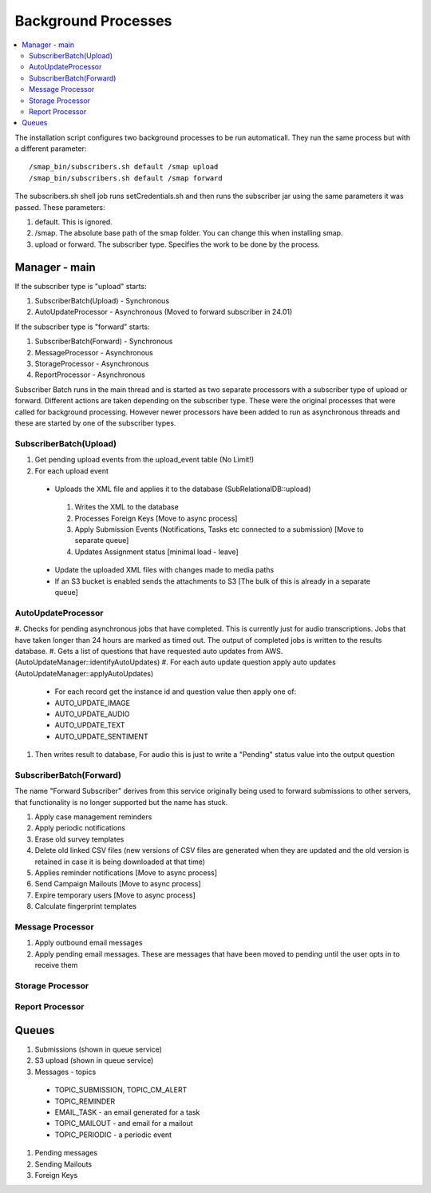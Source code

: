 Background Processes
====================

.. contents::
 :local:

The installation script configures two background processes to be run automaticall.  They run the same process but with a
different parameter::

  /smap_bin/subscribers.sh default /smap upload
  /smap_bin/subscribers.sh default /smap forward

The subscribers.sh shell job runs setCredentials.sh and then runs the subscriber jar using the same parameters
it was passed. These parameters:

#.  default.  This is ignored.
#.  /smap.    The absolute base path of the smap folder.  You can change this when installing smap.
#.  upload or forward.  The subscriber type.  Specifies the work to be done by the process.

Manager - main
--------------

If the subscriber type is "upload" starts:

#.  SubscriberBatch(Upload) - Synchronous
#.  AutoUpdateProcessor - Asynchronous (Moved to forward subscriber in 24.01)

If the subscriber type is "forward" starts:

#.  SubscriberBatch(Forward) - Synchronous
#.  MessageProcessor - Asynchronous
#.  StorageProcessor - Asynchronous
#.  ReportProcessor - Asynchronous

Subscriber Batch runs in the main thread and is started as two separate processors with a subscriber type of upload or forward.
Different actions are taken depending on the subscriber type.  These were
the original processes that were called for background processing.  However newer processors have been added
to run as asynchronous threads and these are started by one of the subscriber types.

SubscriberBatch(Upload)
+++++++++++++++++++++++

#.  Get pending upload events from the upload_event table (No Limit!)
#.  For each upload event
  *  Uploads the XML file and applies it to the database (SubRelationalDB::upload)
    #.  Writes the XML to the database
    #.  Processes Foreign Keys  [Move to async process]
    #.  Apply Submission Events (Notifications, Tasks etc connected to a submission) [Move to separate queue]
    #.  Updates Assignment status [minimal load - leave]
  *  Update the uploaded XML files with changes made to media paths
  *  If an S3 bucket is enabled sends the attachments to S3 [The bulk of this is already in a separate queue]

AutoUpdateProcessor
+++++++++++++++++++

#. Checks for pending asynchronous jobs that have completed. This is currently just for audio transcriptions.  Jobs that
have taken longer than 24 hours are marked as timed out. The output of completed jobs is written to the results
database.
#.  Gets a list of questions that have requested auto updates from AWS. (AutoUpdateManager::identifyAutoUpdates)
#.  For each auto update question apply auto updates (AutoUpdateManager::applyAutoUpdates)
  *  For each record get the instance id and question value then apply one of:
  *  AUTO_UPDATE_IMAGE
  *  AUTO_UPDATE_AUDIO
  *  AUTO_UPDATE_TEXT
  *  AUTO_UPDATE_SENTIMENT
#.  Then writes result to database, For audio this is just to write a "Pending" status value into the output question

SubscriberBatch(Forward)
++++++++++++++++++++++++

The name "Forward Subscriber" derives from this service originally being used to forward submissions to other
servers, that functionality is no longer supported but the name has stuck.

#.  Apply case management reminders
#.  Apply periodic notifications
#.  Erase old survey templates
#.  Delete old linked CSV files (new versions of CSV files are generated when they are updated and the old version is retained in case it is being downloaded at that time)
#.  Applies reminder notifications [Move to async process]
#.  Send Campaign Mailouts [Move to async process]
#.  Expire temporary users [Move to async process]
#.  Calculate fingerprint templates

Message Processor
+++++++++++++++++

#.  Apply outbound email messages
#.  Apply pending email messages.  These are messages that have been moved to pending until the user opts in to receive them

Storage Processor
+++++++++++++++++

Report Processor
++++++++++++++++

Queues
------

#.  Submissions (shown in queue service)
#.  S3 upload (shown in queue service)
#.  Messages - topics
  *  TOPIC_SUBMISSION, TOPIC_CM_ALERT
  *  TOPIC_REMINDER
  *  EMAIL_TASK - an email generated for a task
  *  TOPIC_MAILOUT - and email for a mailout
  *  TOPIC_PERIODIC - a periodic event
#.  Pending messages
#.  Sending Mailouts
#.  Foreign Keys
